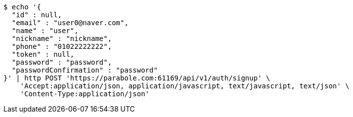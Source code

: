 [source,bash]
----
$ echo '{
  "id" : null,
  "email" : "user0@naver.com",
  "name" : "user",
  "nickname" : "nickname",
  "phone" : "01022222222",
  "token" : null,
  "password" : "password",
  "passwordConfirmation" : "password"
}' | http POST 'https://parabole.com:61169/api/v1/auth/signup' \
    'Accept:application/json, application/javascript, text/javascript, text/json' \
    'Content-Type:application/json'
----